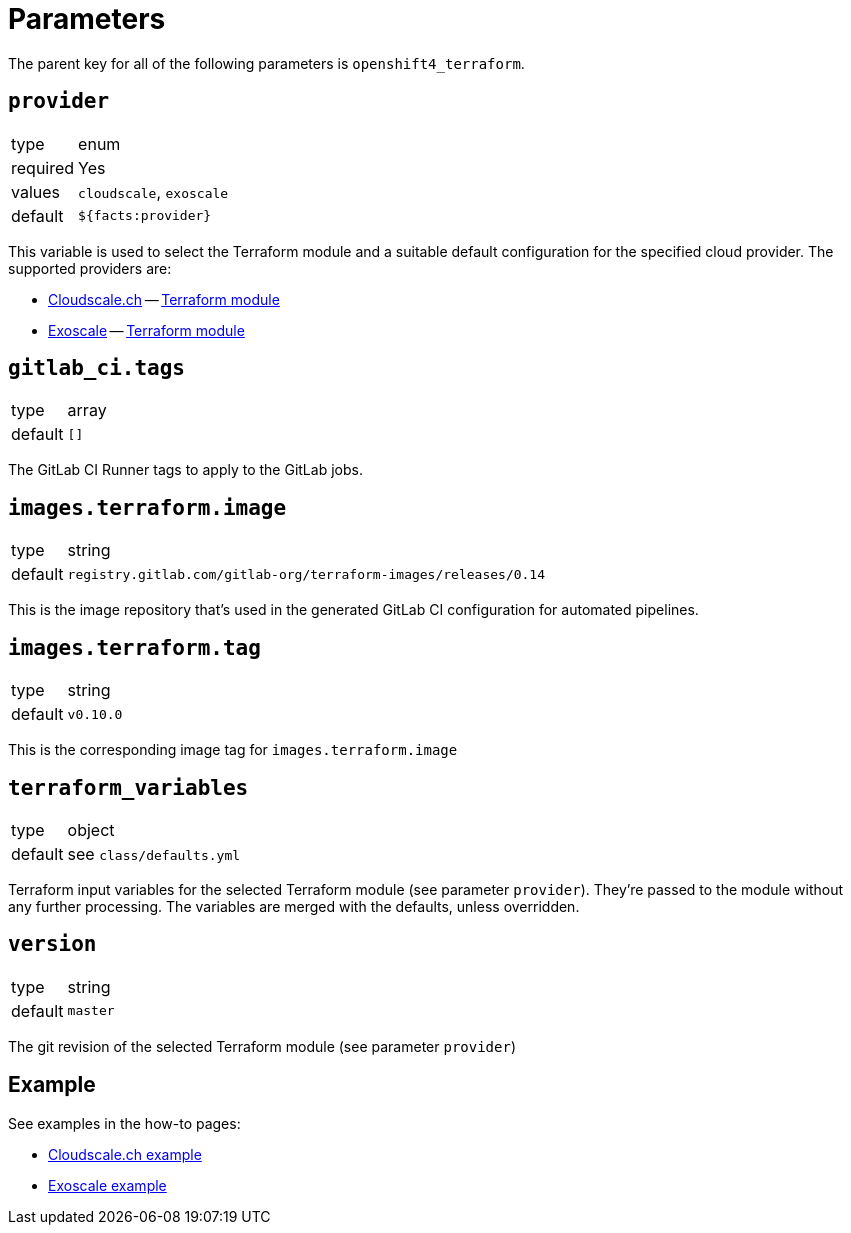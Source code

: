 = Parameters

The parent key for all of the following parameters is `openshift4_terraform`.

== `provider`

[horizontal]
type:: enum
required:: Yes
values:: `cloudscale`, `exoscale`
default:: `${facts:provider}`

This variable is used to select the Terraform module and a suitable default configuration for the specified cloud provider.
The supported providers are:

- https://cloudscale.ch[Cloudscale.ch] -- https://github.com/appuio/terraform-openshift4-cloudscale[Terraform module]
- https://exoscale.com[Exoscale] -- https://github.com/appuio/terraform-openshift4-exoscale[Terraform module]

== `gitlab_ci.tags`

[horizontal]
type:: array
default:: `[]`

The GitLab CI Runner tags to apply to the GitLab jobs.

== `images.terraform.image`

[horizontal]
type:: string
default:: `registry.gitlab.com/gitlab-org/terraform-images/releases/0.14`

This is the image repository that's used in the generated GitLab CI configuration for automated pipelines.

== `images.terraform.tag`

[horizontal]
type:: string
default:: `v0.10.0`

This is the corresponding image tag for `images.terraform.image`

== `terraform_variables`

[horizontal]
type:: object
default:: see `class/defaults.yml`

Terraform input variables for the selected Terraform module (see parameter `provider`).
They're passed to the module without any further processing.
The variables are merged with the defaults, unless overridden.

== `version`

[horizontal]
type:: string
default:: `master`

The git revision of the selected Terraform module (see parameter `provider`)

== Example

See examples in the how-to pages:

* xref:how-tos/use-cloudscale.adoc[Cloudscale.ch example]
* xref:how-tos/use-exoscale.adoc[Exoscale example]
